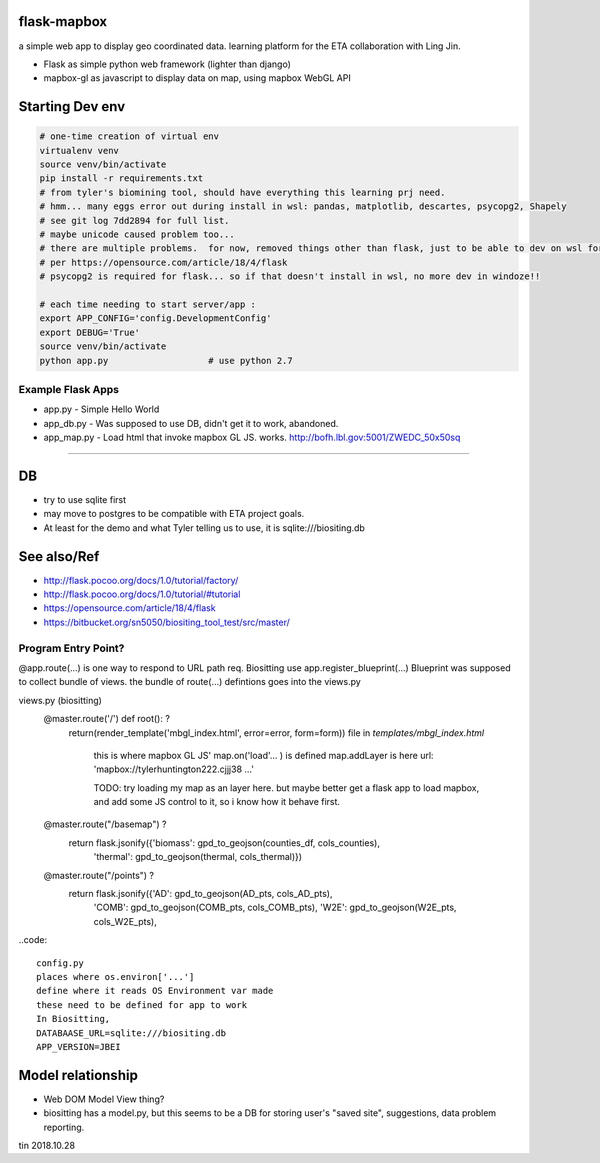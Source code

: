 
flask-mapbox
------------

a simple web app to display geo coordinated data.
learning platform for the ETA collaboration with Ling Jin.

* Flask as simple python web framework (lighter than django)
* mapbox-gl as javascript to display data on map, using mapbox WebGL API


Starting Dev env
----------------

.. code-block:: bash

	# one-time creation of virtual env
	virtualenv venv
	source venv/bin/activate 
	pip install -r requirements.txt 
	# from tyler's biomining tool, should have everything this learning prj need.
	# hmm... many eggs error out during install in wsl: pandas, matplotlib, descartes, psycopg2, Shapely
	# see git log 7dd2894 for full list. 
	# maybe unicode caused problem too...
	# there are multiple problems.  for now, removed things other than flask, just to be able to dev on wsl for a bit
	# per https://opensource.com/article/18/4/flask
	# psycopg2 is required for flask... so if that doesn't install in wsl, no more dev in windoze!!

	# each time needing to start server/app :
	export APP_CONFIG='config.DevelopmentConfig'
	export DEBUG='True'
	source venv/bin/activate 
	python app.py			# use python 2.7




Example Flask Apps
==================

* app.py - Simple Hello World
* app_db.py - Was supposed to use DB, didn't get it to work, abandoned.
* app_map.py - Load html that invoke mapbox GL JS.  works.
  http://bofh.lbl.gov:5001/ZWEDC_50x50sq 



###############################################################



DB
--

* try to use sqlite first
* may move to postgres to be compatible with ETA project goals.
* At least for the demo and what Tyler telling us to use, it is sqlite:///biositing.db 


See also/Ref
------------

* http://flask.pocoo.org/docs/1.0/tutorial/factory/
* http://flask.pocoo.org/docs/1.0/tutorial/#tutorial 
* https://opensource.com/article/18/4/flask
* https://bitbucket.org/sn5050/biositing_tool_test/src/master/



Program Entry Point?
====================


@app.route(...) is one way to respond to URL path req.
Biositting use 
app.register_blueprint(...)
Blueprint was supposed to collect bundle of views.
the bundle of route(...) defintions goes into the views.py


views.py (biositting)
	@master.route('/')  def root(): ?
    		return(render_template('mbgl_index.html', error=error, form=form))
		file in `templates/mbgl_index.html`
			this is where mapbox GL JS' map.on('load'... ) is defined 
			map.addLayer is here
		        url: 'mapbox://tylerhuntington222.cjjj38 ...'

			TODO: 
			try loading my map as an layer here.
			but maybe better get a flask app to load mapbox, and 
			add some JS control to it, so i know how it behave first.

			

	@master.route("/basemap") ?
	  return flask.jsonify({'biomass': gpd_to_geojson(counties_df, cols_counties),
				'thermal': gpd_to_geojson(thermal, cols_thermal)})

	@master.route("/points") ?
	  return flask.jsonify({'AD': gpd_to_geojson(AD_pts, cols_AD_pts),
				'COMB': gpd_to_geojson(COMB_pts, cols_COMB_pts),
				'W2E': gpd_to_geojson(W2E_pts, cols_W2E_pts),





..code:: 

	config.py 
	places where os.environ['...'] 
	define where it reads OS Environment var made
	these need to be defined for app to work
	In Biositting, 
	DATABAASE_URL=sqlite:///biositing.db
	APP_VERSION=JBEI


Model relationship
------------------

* Web DOM Model View thing?
* biositting has a model.py, but this seems to be a DB for storing user's "saved site", suggestions, data problem reporting.

 


tin
2018.10.28

